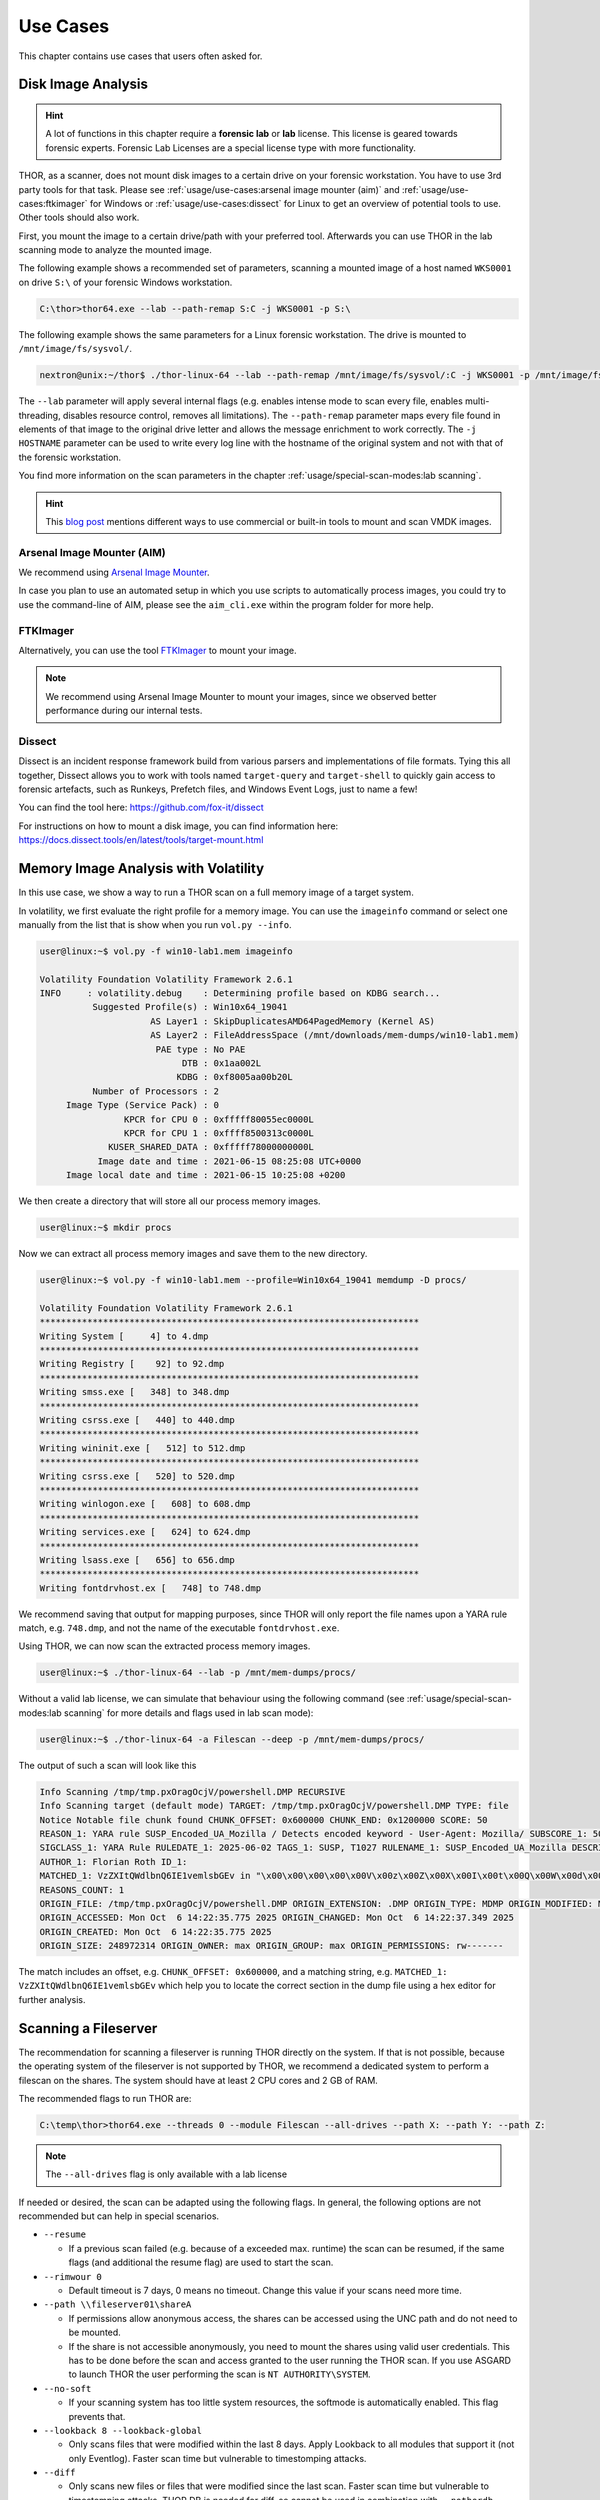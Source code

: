
Use Cases
=========

This chapter contains use cases that users often asked for.

Disk Image Analysis
-------------------

.. hint:: 
  A lot of functions in this chapter require a **forensic lab**
  or **lab** license. This license is geared towards forensic
  experts. Forensic Lab Licenses are a special license type
  with more functionality.

THOR, as a scanner, does not mount disk images to a certain drive
on your forensic workstation. You have to use 3rd party tools for
that task. Please see :ref:`usage/use-cases:arsenal image mounter (aim)`
and :ref:`usage/use-cases:ftkimager` for Windows or :ref:`usage/use-cases:dissect`
for Linux to get an overview of potential tools to use. Other tools
should also work.

First, you mount the image to a certain drive/path with your preferred tool.
Afterwards you can use THOR in the lab scanning mode to analyze the
mounted image.

The following example shows a recommended set of parameters, scanning
a mounted image of a host named ``WKS0001`` on drive ``S:\`` of
your forensic Windows workstation. 

.. code-block:: doscon

  C:\thor>thor64.exe --lab --path-remap S:C -j WKS0001 -p S:\

The following example shows the same parameters for a Linux forensic
workstation. The drive is mounted to ``/mnt/image/fs/sysvol/``.

.. code-block:: console

  nextron@unix:~/thor$ ./thor-linux-64 --lab --path-remap /mnt/image/fs/sysvol/:C -j WKS0001 -p /mnt/image/fs/sysvol/ 

The ``--lab`` parameter will apply several internal flags (e.g. enables
intense mode to scan every file, enables multi-threading, disables
resource control, removes all limitations). The ``--path-remap``
parameter maps every file found in elements of that image to the
original drive letter and allows the message enrichment to work
correctly. The ``-j HOSTNAME`` parameter can be used to write every
log line with the hostname of the original system and not with that
of the forensic workstation.

You find more information on the scan parameters in the chapter :ref:`usage/special-scan-modes:lab scanning`.

.. hint::
  This `blog post <https://thinkdfir.com/2021/06/03/you-want-me-to-deal-with-how-many-vmdks/>`__
  mentions different ways to use commercial or built-in tools to mount and scan VMDK images.

Arsenal Image Mounter (AIM)
^^^^^^^^^^^^^^^^^^^^^^^^^^^

We recommend using `Arsenal Image Mounter <https://arsenalrecon.com/products/arsenal-image-mounter>`_.

In case you plan to use an automated setup in which you use scripts
to automatically process images, you could try to use the command-line
of AIM, please see the ``aim_cli.exe`` within the program folder for more help.

FTKImager
^^^^^^^^^

Alternatively, you can use the tool `FTKImager <https://www.exterro.com/digital-forensics-software/ftk-imager>`_
to mount your image.

.. note:: 
  We recommend using Arsenal Image Mounter to mount your images, since we observed better performance
  during our internal tests.

Dissect
^^^^^^^

Dissect is an incident response framework build from various parsers and implementations
of file formats. Tying this all together, Dissect allows you to work with tools named
``target-query`` and ``target-shell`` to quickly gain access to forensic artefacts,
such as Runkeys, Prefetch files, and Windows Event Logs, just to name a few!

You can find the tool here:
https://github.com/fox-it/dissect

For instructions on how to mount a disk image, you can find information here:
https://docs.dissect.tools/en/latest/tools/target-mount.html

Memory Image Analysis with Volatility
-------------------------------------

In this use case, we show a way to run a THOR scan on a full memory image
of a target system. 

In volatility, we first evaluate the right profile for a memory image.
You can use the ``imageinfo`` command or select one manually from the
list that is show when you run ``vol.py --info``.

.. code-block:: console

    user@linux:~$ vol.py -f win10-lab1.mem imageinfo

    Volatility Foundation Volatility Framework 2.6.1
    INFO     : volatility.debug    : Determining profile based on KDBG search...
              Suggested Profile(s) : Win10x64_19041
                         AS Layer1 : SkipDuplicatesAMD64PagedMemory (Kernel AS)
                         AS Layer2 : FileAddressSpace (/mnt/downloads/mem-dumps/win10-lab1.mem)
                          PAE type : No PAE
                               DTB : 0x1aa002L
                              KDBG : 0xf8005aa00b20L
              Number of Processors : 2
         Image Type (Service Pack) : 0
                    KPCR for CPU 0 : 0xfffff80055ec0000L
                    KPCR for CPU 1 : 0xffff8500313c0000L
                 KUSER_SHARED_DATA : 0xfffff78000000000L
               Image date and time : 2021-06-15 08:25:08 UTC+0000
         Image local date and time : 2021-06-15 10:25:08 +0200
    
We then create a directory that will store all our process memory images. 

.. code-block:: console

    user@linux:~$ mkdir procs

Now we can extract all process memory images and save them to the new directory. 

.. code-block:: console

    user@linux:~$ vol.py -f win10-lab1.mem --profile=Win10x64_19041 memdump -D procs/

    Volatility Foundation Volatility Framework 2.6.1
    ************************************************************************
    Writing System [     4] to 4.dmp
    ************************************************************************
    Writing Registry [    92] to 92.dmp
    ************************************************************************
    Writing smss.exe [   348] to 348.dmp
    ************************************************************************
    Writing csrss.exe [   440] to 440.dmp
    ************************************************************************
    Writing wininit.exe [   512] to 512.dmp
    ************************************************************************
    Writing csrss.exe [   520] to 520.dmp
    ************************************************************************
    Writing winlogon.exe [   608] to 608.dmp
    ************************************************************************
    Writing services.exe [   624] to 624.dmp
    ************************************************************************
    Writing lsass.exe [   656] to 656.dmp
    ************************************************************************
    Writing fontdrvhost.ex [   748] to 748.dmp

We recommend saving that output for mapping purposes, since THOR will only
report the file names upon a YARA rule match, e.g. ``748.dmp``, and not
the name of the executable ``fontdrvhost.exe``.

Using THOR, we can now scan the extracted process memory images.

.. code-block:: console 

    user@linux:~$ ./thor-linux-64 --lab -p /mnt/mem-dumps/procs/

Without a valid lab license, we can simulate that behaviour using the
following command (see :ref:`usage/special-scan-modes:lab scanning`
for more details and flags used in lab scan mode):

.. code-block:: console

    user@linux:~$ ./thor-linux-64 -a Filescan --deep -p /mnt/mem-dumps/procs/

The output of such a scan will look like this 

.. code-block:: none

    Info Scanning /tmp/tmp.pxOragOcjV/powershell.DMP RECURSIVE
    Info Scanning target (default mode) TARGET: /tmp/tmp.pxOragOcjV/powershell.DMP TYPE: file
    Notice Notable file chunk found CHUNK_OFFSET: 0x600000 CHUNK_END: 0x1200000 SCORE: 50
    REASON_1: YARA rule SUSP_Encoded_UA_Mozilla / Detects encoded keyword - User-Agent: Mozilla/ SUBSCORE_1: 50 REF_1: Internal Research - Permutator SIGTYPE_1: internal
    SIGCLASS_1: YARA Rule RULEDATE_1: 2025-06-02 TAGS_1: SUSP, T1027 RULENAME_1: SUSP_Encoded_UA_Mozilla DESCRIPTION_1: Detects encoded keyword - User-Agent: Mozilla/
    AUTHOR_1: Florian Roth ID_1:
    MATCHED_1: VzZXItQWdlbnQ6IE1vemlsbGEv in "\x00\x00\x00\x00\x00V\x00z\x00Z\x00X\x00I\x00t\x00Q\x00W\x00d\x00l\x00b\x00n\x00Q\x006\x00I\x00E\x001\x00v\x00e\x00m\x00l\x00s\x00b\x00G\x00E\x00v\x00\x0d\x00\x0a\x00" at 0xace2a2 in CONTENT
    REASONS_COUNT: 1
    ORIGIN_FILE: /tmp/tmp.pxOragOcjV/powershell.DMP ORIGIN_EXTENSION: .DMP ORIGIN_TYPE: MDMP ORIGIN_MODIFIED: Mon Oct  6 14:22:37.349 2025
    ORIGIN_ACCESSED: Mon Oct  6 14:22:35.775 2025 ORIGIN_CHANGED: Mon Oct  6 14:22:37.349 2025
    ORIGIN_CREATED: Mon Oct  6 14:22:35.775 2025
    ORIGIN_SIZE: 248972314 ORIGIN_OWNER: max ORIGIN_GROUP: max ORIGIN_PERMISSIONS: rw-------


The match includes an offset, e.g. ``CHUNK_OFFSET: 0x600000``, and a
matching string, e.g. ``MATCHED_1: VzZXItQWdlbnQ6IE1vemlsbGEv`` which help
you to locate the correct section in the dump file using a hex editor
for further analysis.

Scanning a Fileserver
---------------------

The recommendation for scanning a fileserver is running THOR directly on the
system. If that is not possible, because the operating system of the fileserver
is not supported by THOR, we recommend a dedicated system to perform a filescan
on the shares. The system should have at least 2 CPU cores and 2 GB of RAM.

The recommended flags to run THOR are:

.. code-block:: doscon

   C:\temp\thor>thor64.exe --threads 0 --module Filescan --all-drives --path X: --path Y: --path Z:

.. note:: 
    The ``--all-drives`` flag is only available with a lab license

If needed or desired, the scan can be adapted using the following flags.
In general, the following options are not recommended but can help in special scenarios.

* ``--resume``

  * If a previous scan failed (e.g. because of a exceeded max. runtime)
    the scan can be resumed, if the same flags (and additional the resume
    flag) are used to start the scan.

* ``--rimwour 0``

  * Default timeout is 7 days, 0 means no timeout. Change this value if your scans need more time.

* ``--path \\fileserver01\shareA``

  * If permissions allow anonymous access, the shares can be accessed
    using the UNC path and do not need to be mounted.
    
  * If the share is not accessible anonymously, you need to mount the shares using valid
    user credentials. This has to be done before the scan and access granted to the user running the THOR scan.
    If you use ASGARD to launch THOR the user performing the scan is ``NT AUTHORITY\SYSTEM``.

* ``--no-soft``

  * If your scanning system has too little system resources, the softmode
    is automatically enabled. This flag prevents that.

* ``--lookback 8 --lookback-global``

  * Only scans files that were modified within the last 8 days. Apply Lookback to all modules that support it (not only Eventlog). Faster scan
    time but vulnerable to timestomping attacks.

* ``--diff``

  * Only scans new files or files that were modified since the last scan.
    Faster scan time but vulnerable to timestomping attacks. THOR DB is
    needed for diff, so cannot be used in combination with ``--nothordb``.

* ``--file-size-limit ?????``
 
  * Maximum file size (specify as e.g. ``50MB``)). The default is 30 MB. If you need to scan bigger files,
    you might need to increase the file size limit.

* ``--exclude-component``

  * Disable features like scanning Eventlogs (``--exclude-component Eventlog``), if your share contains
    files that trigger special feature checks of THOR, that are not desired. Please see
    :ref:`usage/scan-modes:scan module names` and :ref:`usage/scan-modes:feature names`
    for a list of module/feature names that can be passed to ``--exclude-component``.

* ``--files-all``

  * Scan all files with YARA, regardless of file extensions or magic headers.
    Increase the ``--file-size-limit`` to 200MB unless a custom value is specified.
    (Caution: This will increase the scan time drastically!)


The usage of diff and lookback are generally not recommended, but can be used if your fileshare scan does not finish in the timeframe you desire.
Another option is to use multiple dedicated systems to run scans on the fileserver shares in parallel.

